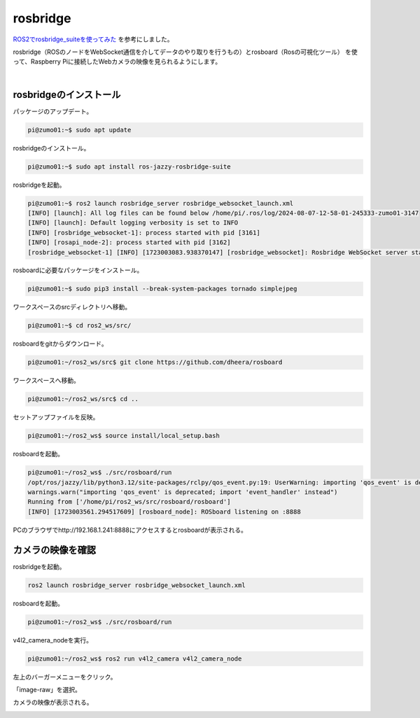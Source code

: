 ============================================================
rosbridge
============================================================

`ROS2でrosbridge_suiteを使ってみた <https://zenn.dev/botamochi6277/articles/a3d618978b31f2>`_ を参考にしました。

rosbridge（ROSのノードをWebSocket通信を介してデータのやり取りを行うもの）とrosboard（Rosの可視化ツール）
を使って、Raspberry Piに接続したWebカメラの映像を見られるようにします。

|

rosbridgeのインストール
============================================================

パッケージのアップデート。

.. code-block:: console

    pi@zumo01:~$ sudo apt update

rosbridgeのインストール。

.. code-block:: console

    pi@zumo01:~$ sudo apt install ros-jazzy-rosbridge-suite

rosbridgeを起動。

.. code-block:: console

    pi@zumo01:~$ ros2 launch rosbridge_server rosbridge_websocket_launch.xml
    [INFO] [launch]: All log files can be found below /home/pi/.ros/log/2024-08-07-12-58-01-245333-zumo01-3147
    [INFO] [launch]: Default logging verbosity is set to INFO
    [INFO] [rosbridge_websocket-1]: process started with pid [3161]
    [INFO] [rosapi_node-2]: process started with pid [3162]
    [rosbridge_websocket-1] [INFO] [1723003083.938370147] [rosbridge_websocket]: Rosbridge WebSocket server started on port 9090

rosboardに必要なパッケージをインストール。

.. code-block:: console

    pi@zumo01:~$ sudo pip3 install --break-system-packages tornado simplejpeg

ワークスペースのsrcディレクトリへ移動。

.. code-block:: console

    pi@zumo01:~$ cd ros2_ws/src/

rosboardをgitからダウンロード。

.. code-block:: console

    pi@zumo01:~/ros2_ws/src$ git clone https://github.com/dheera/rosboard

ワークスペースへ移動。

.. code-block:: console

    pi@zumo01:~/ros2_ws/src$ cd ..

セットアップファイルを反映。

.. code-block:: console

    pi@zumo01:~/ros2_ws$ source install/local_setup.bash

rosboardを起動。

.. code-block:: console

    pi@zumo01:~/ros2_ws$ ./src/rosboard/run
    /opt/ros/jazzy/lib/python3.12/site-packages/rclpy/qos_event.py:19: UserWarning: importing 'qos_event' is deprecated; import 'event_handler' instead
    warnings.warn("importing 'qos_event' is deprecated; import 'event_handler' instead")
    Running from ['/home/pi/ros2_ws/src/rosboard/rosboard']
    [INFO] [1723003561.294517609] [rosboard_node]: ROSboard listening on :8888

PCのブラウザでhttp://192.168.1.241:8888にアクセスするとrosboardが表示される。

.. image:: ./images/rosbridge_img_01.png


カメラの映像を確認
============================================================

rosbridgeを起動。

.. code-block:: console

    ros2 launch rosbridge_server rosbridge_websocket_launch.xml

rosboardを起動。

.. code-block:: console

    pi@zumo01:~/ros2_ws$ ./src/rosboard/run

v4l2_camera_nodeを実行。

.. code-block:: console

    pi@zumo01:~/ros2_ws$ ros2 run v4l2_camera v4l2_camera_node

左上のバーガーメニューをクリック。

.. image:: ./images/rosbridge_img_02.png

「image-raw」を選択。

.. image:: ./images/rosbridge_img_03.png

カメラの映像が表示される。

.. image:: ./images/rosbridge_img_04.png
